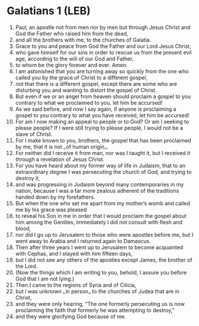 * Galatians 1 (LEB)
:PROPERTIES:
:ID: LEB/48-GAL01
:END:

1. Paul, an apostle not from men nor by men but through Jesus Christ and God the Father who raised him from the dead,
2. and all the brothers with me, to the churches of Galatia.
3. Grace to you and peace from God the Father and our Lord Jesus Christ,
4. who gave himself for our sins in order to rescue us from the present evil age, according to the will of our God and Father,
5. to whom be the glory forever and ever. Amen.
6. I am astonished that you are turning away so quickly from the one who called you by the grace of Christ to a different gospel,
7. not that there is a different gospel, except there are some who are disturbing you and wanting to distort the gospel of Christ.
8. But even if we or an angel from heaven should proclaim a gospel to you contrary to what we proclaimed to you, let him be accursed!
9. As we said before, and now I say again, if anyone is proclaiming a gospel to you contrary to what you have received, let him be accursed!
10. For am I now making an appeal to people or to God? Or am I seeking to please people? If I were still trying to please people, I would not be a slave of Christ.
11. For I make known to you, brothers, the gospel that has been proclaimed by me, that it is not ⌞of human origin⌟.
12. For neither did I receive it from man, nor was I taught it, but I received it through a revelation of Jesus Christ.
13. For you have heard about my former way of life in Judaism, that to an extraordinary degree I was persecuting the church of God, and trying to destroy it,
14. and was progressing in Judaism beyond many contemporaries in my nation, because I was a far more zealous adherent of the traditions handed down by my forefathers.
15. But when the one who set me apart from my mother’s womb and called me by his grace was pleased
16. to reveal his Son in me in order that I would proclaim the gospel about him among the Gentiles, immediately I did not consult with flesh and blood,
17. nor did I go up to Jerusalem to those who were apostles before me, but I went away to Arabia and I returned again to Damascus.
18. Then after three years I went up to Jerusalem to become acquainted with Cephas, and I stayed with him fifteen days,
19. but I did not see any others of the apostles except James, the brother of the Lord.
20. (Now the things which I am writing to you, behold, I assure you before God that I am not lying.)
21. Then I came to the regions of Syria and of Cilicia,
22. but I was unknown ⌞in person⌟ to the churches of Judea that are in Christ,
23. and they were only hearing, “The one formerly persecuting us is now proclaiming the faith that formerly he was attempting to destroy,”
24. and they were glorifying God because of me.
